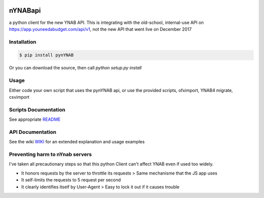 .. image:: https://travis-ci.org/rienafairefr/pynYNAB.svg?branch=master
    :target: https://travis-ci.org/rienafairefr/pynYNAB

.. image:: https://coveralls.io/repos/github/rienafairefr/pynYNAB/badge.svg?branch=master
    :target: https://coveralls.io/github/rienafairefr/pynYNAB?branch=master

.. image:: https://img.shields.io/badge/license-MIT-blue.svg
    :target:  https://pypi.python.org/pypi/pynYNAB


========
nYNABapi
========

a python client for the new YNAB API. This is integrating with the old-school, internal-use API
on https://app.youneedabudget.com/api/v1, not the new API that went live on December 2017

Installation
------------

.. code-block:: bash

    $ pip install pynYNAB

Or you can download the source, then call `python setup.py install`

Usage
-----

Either code your own script that uses the pynYNAB api, or use the provided scripts, ofximport, YNAB4 migrate, csvimport

Scripts Documentation
---------------------

See appropriate `README`_

API Documentation
-----------------

See the wiki `WIKI`_ for an extended explanation and usage examples

Preventing harm to nYnab servers
--------------------------------

I've taken all precautionary steps so that this python Client can't affect YNAB even if used too widely. 

* It honors requests by the server to throttle its requests  >  Same mechanisme that the JS app uses
* It self-limits the requests to 5 request per second 
* It clearly identifies itself by User-Agent > Easy to lock it out if it causes trouble

.. _README: https://github.com/rienafairefr/nYNABapi/blob/master/scripts/README.rst
.. _WIKI: https://github.com/rienafairefr/pynYNAB/wiki
